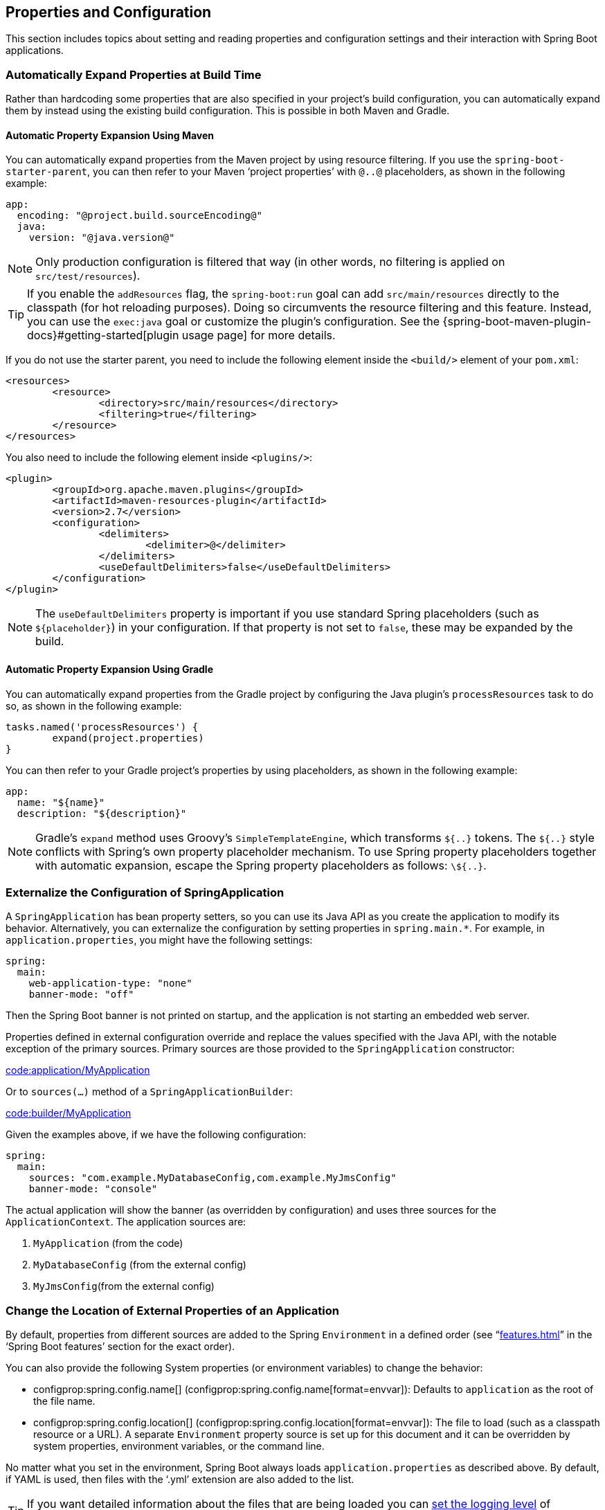 [[howto.properties-and-configuration]]
== Properties and Configuration
This section includes topics about setting and reading properties and configuration settings and their interaction with Spring Boot applications.



[[howto.properties-and-configuration.expand-properties]]
=== Automatically Expand Properties at Build Time
Rather than hardcoding some properties that are also specified in your project's build configuration, you can automatically expand them by instead using the existing build configuration.
This is possible in both Maven and Gradle.



[[howto.properties-and-configuration.expand-properties.maven]]
==== Automatic Property Expansion Using Maven
You can automatically expand properties from the Maven project by using resource filtering.
If you use the `spring-boot-starter-parent`, you can then refer to your Maven '`project properties`' with `@..@` placeholders, as shown in the following example:

[source,yaml,indent=0,subs="verbatim",configblocks]
----
	app:
	  encoding: "@project.build.sourceEncoding@"
	  java:
	    version: "@java.version@"
----

NOTE: Only production configuration is filtered that way (in other words, no filtering is applied on `src/test/resources`).

TIP: If you enable the `addResources` flag, the `spring-boot:run` goal can add `src/main/resources` directly to the classpath (for hot reloading purposes).
Doing so circumvents the resource filtering and this feature.
Instead, you can use the `exec:java` goal or customize the plugin's configuration.
See the {spring-boot-maven-plugin-docs}#getting-started[plugin usage page] for more details.

If you do not use the starter parent, you need to include the following  element inside the `<build/>` element of your `pom.xml`:

[source,xml,indent=0,subs="verbatim"]
----
	<resources>
		<resource>
			<directory>src/main/resources</directory>
			<filtering>true</filtering>
		</resource>
	</resources>
----

You also need to include the following element inside `<plugins/>`:

[source,xml,indent=0,subs="verbatim"]
----
	<plugin>
		<groupId>org.apache.maven.plugins</groupId>
		<artifactId>maven-resources-plugin</artifactId>
		<version>2.7</version>
		<configuration>
			<delimiters>
				<delimiter>@</delimiter>
			</delimiters>
			<useDefaultDelimiters>false</useDefaultDelimiters>
		</configuration>
	</plugin>
----

NOTE: The `useDefaultDelimiters` property is important if you use standard Spring placeholders (such as `$\{placeholder}`) in your configuration.
If that property is not set to `false`, these may be expanded by the build.



[[howto.properties-and-configuration.expand-properties.gradle]]
==== Automatic Property Expansion Using Gradle
You can automatically expand properties from the Gradle project by configuring the Java plugin's `processResources` task to do so, as shown in the following example:

[source,gradle,indent=0,subs="verbatim"]
----
	tasks.named('processResources') {
		expand(project.properties)
	}
----

You can then refer to your Gradle project's properties by using placeholders, as shown in the following example:

[source,yaml,indent=0,subs="verbatim",configblocks]
----
	app:
	  name: "${name}"
	  description: "${description}"
----

NOTE: Gradle's `expand` method uses Groovy's `SimpleTemplateEngine`, which transforms `${..}` tokens.
The `${..}` style conflicts with Spring's own property placeholder mechanism.
To use Spring property placeholders together with automatic expansion, escape the Spring property placeholders as follows: `\${..}`.



[[howto.properties-and-configuration.externalize-configuration]]
=== Externalize the Configuration of SpringApplication
A `SpringApplication` has bean property setters, so you can use its Java API as you create the application to modify its behavior.
Alternatively, you can externalize the configuration by setting properties in `+spring.main.*+`.
For example, in `application.properties`, you might have the following settings:

[source,yaml,indent=0,subs="verbatim",configprops,configblocks]
----
	spring:
	  main:
	    web-application-type: "none"
	    banner-mode: "off"
----

Then the Spring Boot banner is not printed on startup, and the application is not starting an embedded web server.

Properties defined in external configuration override and replace the values specified with the Java API, with the notable exception of the primary sources.
Primary sources are those provided to the `SpringApplication` constructor:

link:code:application/MyApplication[]

Or to `sources(...)` method of a `SpringApplicationBuilder`:

link:code:builder/MyApplication[]

Given the examples above, if we have the following configuration:

[source,yaml,indent=0,subs="verbatim",configprops,configblocks]
----
	spring:
	  main:
	    sources: "com.example.MyDatabaseConfig,com.example.MyJmsConfig"
	    banner-mode: "console"
----

The actual application will show the banner (as overridden by configuration) and uses three sources for the `ApplicationContext`.
The application sources are:

. `MyApplication` (from the code)
. `MyDatabaseConfig` (from the external config)
. `MyJmsConfig`(from the external config)



[[howto.properties-and-configuration.external-properties-location]]
=== Change the Location of External Properties of an Application
By default, properties from different sources are added to the Spring `Environment` in a defined order (see "`<<features#features.external-config>>`" in the '`Spring Boot features`' section for the exact order).

You can also provide the following System properties (or environment variables) to change the behavior:

* configprop:spring.config.name[] (configprop:spring.config.name[format=envvar]): Defaults to `application` as the root of the file name.
* configprop:spring.config.location[] (configprop:spring.config.location[format=envvar]): The file to load (such as a classpath resource or a URL).
  A separate `Environment` property source is set up for this document and it can be overridden by system properties, environment variables, or the command line.

No matter what you set in the environment, Spring Boot always loads `application.properties` as described above.
By default, if YAML is used, then files with the '`.yml`' extension are also added to the list.

TIP: If you want detailed information about the files that are being loaded you can <<features#features.logging.log-levels, set the logging level>> of `org.springframework.boot.context.config` to `trace`.



[[howto.properties-and-configuration.short-command-line-arguments]]
=== Use '`Short`' Command Line Arguments
Some people like to use (for example) `--port=9000` instead of `--server.port=9000` to set configuration properties on the command line.
You can enable this behavior by using placeholders in `application.properties`, as shown in the following example:

[source,yaml,indent=0,subs="verbatim",configprops,configblocks]
----
	server:
	  port: "${port:8080}"
----

TIP: If you inherit from the `spring-boot-starter-parent` POM, the default filter token of the `maven-resources-plugins` has been changed from `+${*}+` to `@` (that is, `@maven.token@` instead of `${maven.token}`) to prevent conflicts with Spring-style placeholders.
If you have enabled Maven filtering for the `application.properties` directly, you may want to also change the default filter token to use https://maven.apache.org/plugins/maven-resources-plugin/resources-mojo.html#delimiters[other delimiters].

NOTE: In this specific case, the port binding works in a PaaS environment such as Heroku or Cloud Foundry.
In those two platforms, the `PORT` environment variable is set automatically and Spring can bind to capitalized synonyms for `Environment` properties.



[[howto.properties-and-configuration.yaml]]
=== Use YAML for External Properties
YAML is a superset of JSON and, as such, is a convenient syntax for storing external properties in a hierarchical format, as shown in the following example:

[source,yaml,indent=0,subs="verbatim"]
----
	spring:
	  application:
	    name: "cruncher"
	  datasource:
	    driver-class-name: "com.mysql.jdbc.Driver"
	    url: "jdbc:mysql://localhost/test"
	server:
	  port: 9000
----

Create a file called `application.yml` and put it in the root of your classpath.
Then add `snakeyaml` to your dependencies (Maven coordinates `org.yaml:snakeyaml`, already included if you use the `spring-boot-starter`).
A YAML file is parsed to a Java `Map<String,Object>` (like a JSON object), and Spring Boot flattens the map so that it is one level deep and has period-separated keys, as many people are used to with `Properties` files in Java.

The preceding example YAML corresponds to the following `application.properties` file:

[source,properties,indent=0,subs="verbatim",configprops]
----
	spring.application.name=cruncher
	spring.datasource.driver-class-name=com.mysql.jdbc.Driver
	spring.datasource.url=jdbc:mysql://localhost/test
	server.port=9000
----

See "`<<features#features.external-config.yaml>>`" in the '`Spring Boot features`' section for more information about YAML.



[[howto.properties-and-configuration.set-active-spring-profiles]]
=== Set the Active Spring Profiles
The Spring `Environment` has an API for this, but you would normally set a System property (configprop:spring.profiles.active[]) or an OS environment variable (configprop:spring.profiles.active[format=envvar]).
Also, you can launch your application with a `-D` argument (remember to put it before the main class or jar archive), as follows:

[source,shell,indent=0,subs="verbatim"]
----
	$ java -jar -Dspring.profiles.active=production demo-0.0.1-SNAPSHOT.jar
----

In Spring Boot, you can also set the active profile in `application.properties`, as shown in the following example:

[source,yaml,indent=0,subs="verbatim",configprops,configblocks]
----
	spring:
	  profiles:
	    active: "production"
----

A value set this way is replaced by the System property or environment variable setting but not by the `SpringApplicationBuilder.profiles()` method.
Thus, the latter Java API can be used to augment the profiles without changing the defaults.

See "`<<features#features.profiles>>`" in the "`Spring Boot features`" section for more information.



[[howto.properties-and-configuration.set-default-spring-profile-name]]
=== Set the Default Profile Name
The default profile is a profile that is enabled if no profile is active.
By default, the name of the default profile is `default`, but it could be changed using a System property (configprop:spring.profiles.default[]) or an OS environment variable (configprop:spring.profiles.default[format=envvar]).

In Spring Boot, you can also set the default profile name in `application.properties`, as shown in the following example:

[source,yaml,indent=0,subs="verbatim",configprops,configblocks]
----
	spring:
	  profiles:
	    default: "dev"
----

See "`<<features#features.profiles>>`" in the "`Spring Boot features`" section for more information.



[[howto.properties-and-configuration.change-configuration-depending-on-the-environment]]
=== Change Configuration Depending on the Environment
Spring Boot supports multi-document YAML and Properties files (see <<features#features.external-config.files.multi-document>> for details) which can be activated conditionally based on the active profiles.

If a document contains a `spring.config.activate.on-profile` key, then the profiles value (a comma-separated list of profiles or a profile expression) is fed into the Spring `Environment.acceptsProfiles()` method.
If the profile expression matches then that document is included in the final merge (otherwise, it is not), as shown in the following example:

[source,yaml,indent=0,subs="verbatim,attributes",configprops,configblocks]
----
	server:
	  port: 9000
	---
	spring:
	  config:
	    activate:
	      on-profile: "development"
	server:
	  port: 9001
	---
	spring:
	  config:
	    activate:
	      on-profile: "production"
	server:
	  port: 0
----

In the preceding example, the default port is 9000.
However, if the Spring profile called '`development`' is active, then the port is 9001.
If '`production`' is active, then the port is 0.

NOTE: The documents are merged in the order in which they are encountered.
Later values override earlier values.



[[howto.properties-and-configuration.discover-build-in-options-for-external-properties]]
=== Discover Built-in Options for External Properties
Spring Boot binds external properties from `application.properties` (or `.yml` files and other places) into an application at runtime.
There is not (and technically cannot be) an exhaustive list of all supported properties in a single location, because contributions can come from additional jar files on your classpath.

A running application with the Actuator features has a `configprops` endpoint that shows all the bound and bindable properties available through `@ConfigurationProperties`.

The appendix includes an <<application-properties#appendix.application-properties, `application.properties`>> example with a list of the most common properties supported by Spring Boot.
The definitive list comes from searching the source code for `@ConfigurationProperties` and `@Value` annotations as well as the occasional use of `Binder`.
For more about the exact ordering of loading properties, see "<<features#features.external-config>>".

